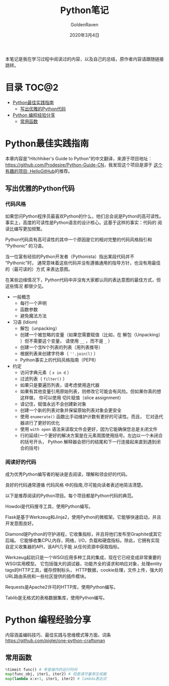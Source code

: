 # -*- org -*-
#+TITLE: Python笔记
#+AUTHOR: GoldenRaven
#+DATE: 2020年3月4日
#+EMAIL: li.gaoyang@foxmail.com
#+OPTIONS: num:t

本笔记是我在学习过程中阅读过的内容，以及自己的总结，原作者内容请跟随链接跳转。

* 目录                                                          :TOC@2:
- [[#python最佳实践指南][Python最佳实践指南]]
  - [[#写出优雅的python代码][写出优雅的Python代码]]
- [[#python-编程经验分享][Python 编程经验分享]]
  - [[#常用函数][常用函数]]

* Python最佳实践指南
本章内容是"Hitchhiker's Guide to Python"的中文翻译，来源于项目地址：[[https://github.com/Prodesire/Python-Guide-CN][https://github.com/Prodesire/Python-Guide-CN]]，我发现这个项目是源于
[[https://github.com/521xueweihan/HelloGitHub][这个有趣的项目: HelloGitHub]]的推荐。
** 写出优雅的Python代码
*** 代码风格
如果您问Python程序员最喜欢Python的什么，他们总会说是Python的高可读性。
事实上，高度的可读性是Python语言的设计核心。这基于这样的事实：代码的 阅读比编写更加频繁。

Python代码具有高可读性的其中一个原因是它的相对完整的代码风格指引和 “Pythonic” 的习语。

当一位富有经验的Python开发者（Pythonista）指出某段代码并不 “Pythonic”时，
通常意味着这些代码并没有遵循通用的指导方针，也没有用最佳的（最可读的）方式 来表达意图。

在某些边缘情况下，Python代码中并没有大家都认同的表达意图的最佳方式，但这些情况 都很少见。
- 一般概念
  - 每行一个声明
  - 函数参数
  - 避免魔法方法
- 习语 (Idiom)
  - 解包（unpacking）
  - 创建一个被忽略的变量（如果您需要赋值（比如，在 解包（Unpacking） ）但不需要这个变量，
    请使用 ~__~ ，而不是 ~_~ ）
  - 创建一个含N个列表的列表（用列表推导）
  - 根据列表来创建字符串（ ~''.join(l)~ ）
  - Python事实上的代码风格指南（PEP8）
- 约定
  - 访问字典元素（ ~x in d~ ）
  - 过滤列表（ ~filter()~ ）
  - 如果只是要遍历列表，请考虑使用迭代器
  - 如果有其他变量引用原始列表，则修改它可能会有风险。但如果你真的想这样做，
    你可以使用 切片赋值（slice assignment）
  - 请记住，赋值永远不会创建新对象
  - 创建一个新的列表对象并保留原始列表对象会更安全
  - 使用 ~enumerate()~ 函数比手动维护计数有更好的可读性。而且，
    它对迭代器进行了更好的优化
  - 使用 ~with open~ 语法来读取文件会更好，因为它能确保您总是关闭文件
  - 行的延续(一个更好的解决方案是在元素周围使用括号。左边以一个未闭合的括号开头，
    Python 解释器会把行的结尾和下一行连接起来直到遇到闭合的括号)
*** 阅读好的代码
成为优秀Python编写者的秘诀是去阅读，理解和领会好的代码。

良好的代码通常遵循 代码风格 中的指南,尽可能向读者表述地简洁清楚。

以下是推荐阅读的Python项目。每个项目都是Python代码的典范。

Howdoi是代码搜寻工具，使用Python编写。

Flask是基于Werkzeug和Jinja2，使用Python的微框架。它能够快速启动，并且开发意图良好。

Diamond是Python的守护进程，它收集指标，并且将他们发布至Graphite或其它后端。
它能够收集CPU,内存，网络，I/O，负载和硬盘指标。除此，它拥有实现自定义收集器的API，该API几乎能
从任何资源中获取指标。

Werkzeug起初只是一个WSGI应用多种工具的集成，现在它已经变成非常重要的WSGI实用模型。
它包括强大的调试器，功能齐全的请求和响应对象，处理entity tags的HTTP工具，缓存控制标头，
HTTP数据，cookie处理，文件上传，强大的URL路由系统和一些社区提供的插件模块。

Requests是Apache2许可的HTTP库，使用Python编写。

Tablib是无格式的表格数据集库，使用Python编写。
* Python 编程经验分享
内容涵盖编码技巧、最佳实践与思维模式等方面，词条[[https://github.com/piglei/one-python-craftsman][https://github.com/piglei/one-python-craftsman]]

** 常用函数
#+BEGIN_SRC python
%timeit func() # 考查操作的运行时间
map(func_obj, iter1, iter2) # 但是请尽量用生成器
map(lambda x:x+1, iter1, iter2) # lambda表达式
#+END_SRC
